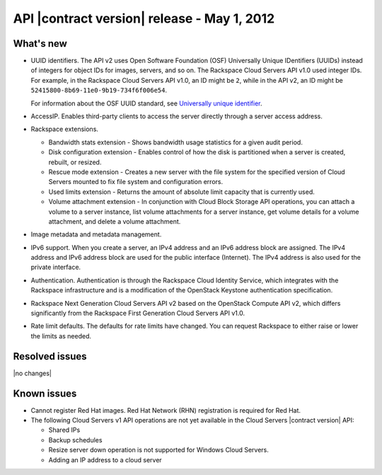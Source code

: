 API |contract version| release - May 1, 2012 
----------------------------------------------

What's new
~~~~~~~~~~

- UUID identifiers. The API v2 uses Open Software Foundation (OSF) Universally Unique 
  IDentifiers (UUIDs) instead of integers for object IDs for images, servers, and so on. 
  The Rackspace Cloud Servers API v1.0 used integer IDs. For example, in the Rackspace 
  Cloud Servers API v1.0, an ID might be ``2``, while in the API v2, an ID might be 
  ``52415800-8b69-11e0-9b19-734f6f006e54``.

  For information about the OSF UUID standard, see 
  `Universally unique identifier <http://en.wikipedia.org/wiki/Uuid>`__.
  
-  AccessIP. Enables third-party clients to access the server directly through a server 
   access address.

-  Rackspace extensions.

   - Bandwidth stats extension - Shows bandwidth usage statistics for a given audit period.

   - Disk configuration extension - Enables control of how the disk is partitioned when a 
     server is created, rebuilt, or resized.

   - Rescue mode extension - Creates a new server with the file system for the specified 
     version of Cloud Servers mounted to fix file system and configuration errors.  

   - Used limits extension - Returns the amount of absolute limit capacity that is 
     currently used.

   - Volume attachment extension - In conjunction with Cloud Block Storage API operations, 
     you can attach a volume to a server instance, list volume attachments for a server 
     instance, get volume details for a volume attachment, and delete a volume attachment.

- Image metadata and metadata management.

- IPv6 support. When you create a server, an IPv4 address and an IPv6 address block are 
  assigned. The IPv4 address and IPv6 address block are used for the public interface 
  (Internet). The IPv4 address is also used for the private interface.

- Authentication. Authentication is through the Rackspace Cloud Identity Service, which 
  integrates with the Rackspace infrastructure and is a modification of the OpenStack 
  Keystone authentication specification.

- Rackspace Next Generation Cloud Servers API v2 based on the OpenStack Compute API v2, 
  which differs significantly from the Rackspace First Generation Cloud Servers API v1.0. 

- Rate limit defaults. The defaults for rate limits have changed. You can request Rackspace 
  to either raise or lower the limits as needed.

Resolved issues
~~~~~~~~~~~~~~~

|no changes|

Known issues
~~~~~~~~~~~~

-  Cannot register Red Hat images. Red Hat Network (RHN) registration is required for Red Hat.

-  The following Cloud Servers v1 API operations are not yet available in the Cloud Servers 
   |contract version| API:

   - Shared IPs
   
   - Backup schedules
   
   - Resize server down operation is not supported for Windows Cloud Servers.
      
   - Adding an IP address to a cloud server
